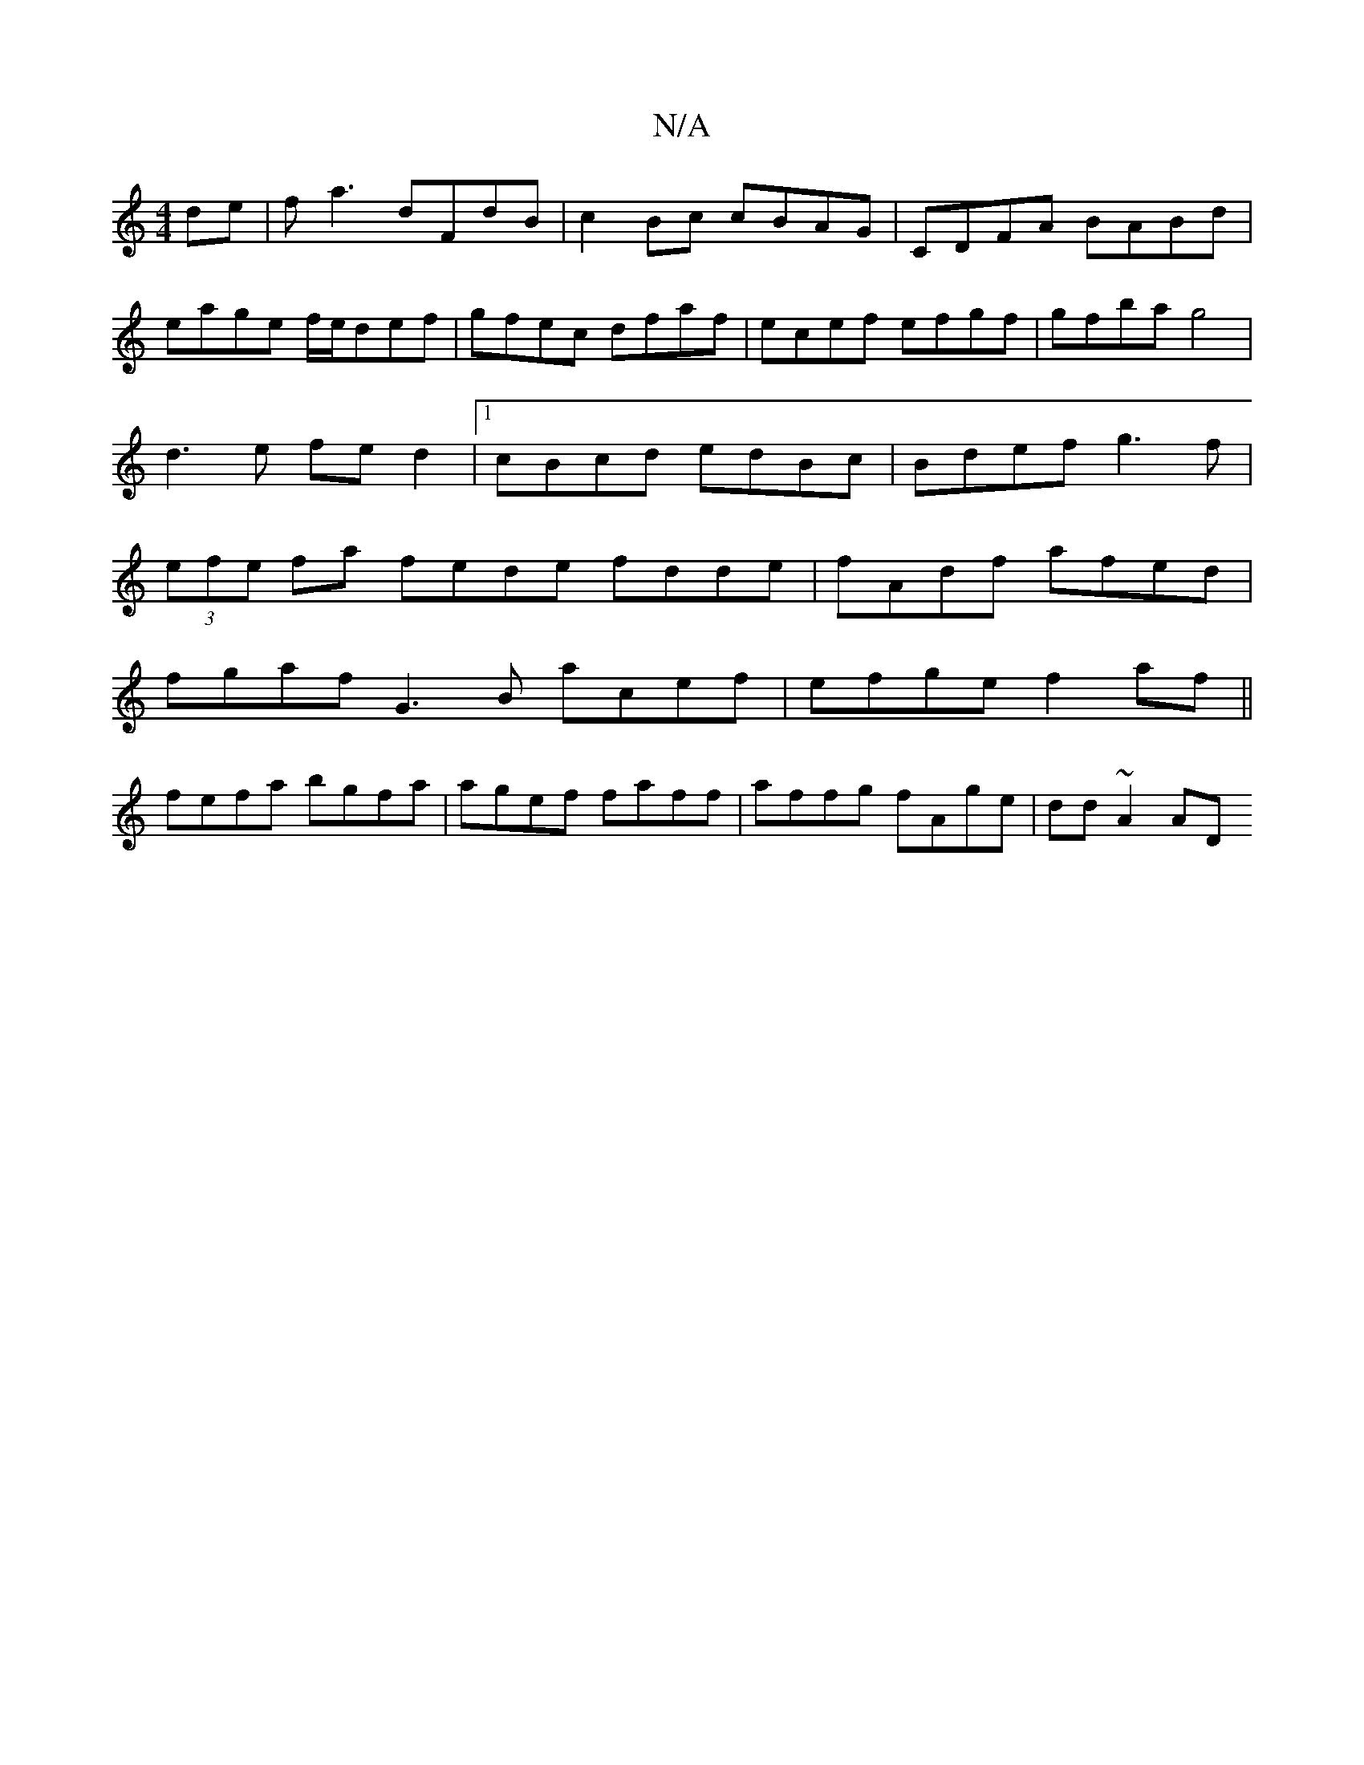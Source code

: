 X:1
T:N/A
M:4/4
R:N/A
K:Cmajor
2 de|fa3 dFdB|c2Bc cBAG|CDFA BABd|eage f/e/def|gfec dfaf|ecef efgf|gfba g4|d3e fe d2|1 cBcd edBc|Bdef g3f|(3efe fa fede fdde|fAdf afed|
fgaf G3B acef|efge f2af||
fefa bgfa|agef faff|affg fAge|dd~A2 AD